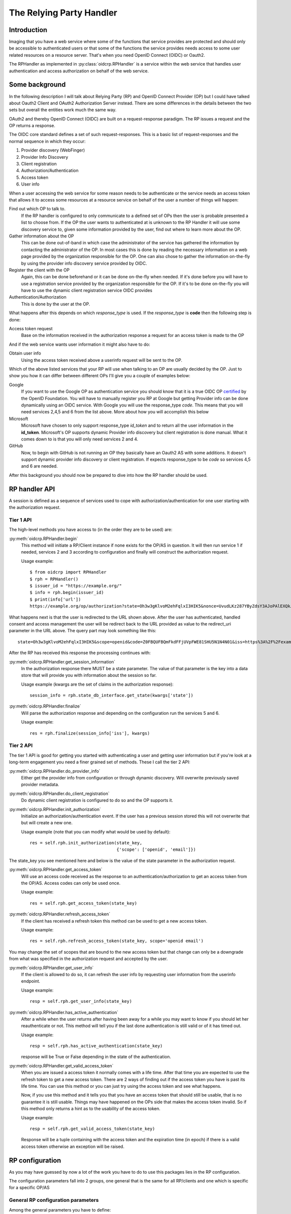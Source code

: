 .. _oidcrp_rp:

*************************
The Relying Party Handler
*************************

------------
Introduction
------------

Imaging that you have a web service where some of the functions that service
provides are protected and should only be accessible to authenticated users or
that some of the functions the service provides needs access to some user
related resources on a resource server. That's when you need OpenID Connect
(OIDC) or Oauth2.

The RPHandler as implemented in :py:class:`oidcrp.RPHandler` is a service within
the web service that handles user authentication and access authorization on
behalf of the web service.

---------------
Some background
---------------

In the following description I will talk about Relying Party (RP)
and OpenID Connect Provider (OP) but I could have talked about Oauth2 Client
and OAuth2 Authorization Server instead. There are some differences
in the details between the two sets but overall the entities work much the same
way.

OAuth2 and thereby OpenID Connect (OIDC) are built on a request-response paradigm.
The RP issues a request and the OP returns a response.

The OIDC core standard defines a set of such request-responses.
This is a basic list of request-responses and the normal sequence in which they
occur:

1. Provider discovery (WebFinger)
2. Provider Info Discovery
3. Client registration
4. Authorization/Authentication
5. Access token
6. User info

When a user accessing the web service for some reason needs to be authenticate
or the service needs an access token that allows it to access some resources
at a resource service on behalf of the user a number of things will happen:

Find out which OP to talk to.
    If the RP handler is configured to only communicate to a defined set of OPs
    then the user is probable presented a list to choose from.
    If the OP the user wants to authenticated at is unknown to the RP Handler
    it will use some discovery service to, given some information provided by
    the user, find out where to learn more about the OP.

Gather information about the OP
    This can be done out-of-band in which case the administrator of the service
    has gathered the information by contacting the administrator of the OP.
    In most cases this is done by reading the necessary information on a web
    page provided by the organization responsible for the OP.
    One can also chose to gather the information on-the-fly by using the
    provider info discovery service provided by OIDC.

Register the client with the OP
    Again, this can be done beforehand or it can be done on-the-fly when needed.
    If it's done before you will have to use a registration service provided by
    the organization responsible for the OP.
    If it's to be done on-the-fly you will have to use the dynamic client
    registration service OIDC provides

Authentication/Authorization
    This is done by the user at the OP.

What happens after this depends on which *response_type* is used. If the
*response_type* is **code** then the following step is done:

Access token request
    Base on the information received in the authorization response a request
    for an access token is made to the OP

And if the web service wants user information it might also have to do:

Obtain user info
    Using the access token received above a userinfo request will be sent to the
    OP.

Which of the above listed services that your RP will use when talking to an OP
are usually decided by the OP. Just to show you how it can differ between
different OPs I'll give you a couple of examples below:

Google
    If you want to use the Google OP as authentication service you should know
    that it is a true OIDC OP `certified`_ by the OpenID Foundation. You will
    have to manually register you RP at Google but getting Provider info can be
    done dynamically using an OIDC service. With Google you will use the
    response_type *code*. This means that you will need services 2,4,5 and 6
    from the list above. More about how you will accomplish this below

Microsoft
    Microsoft have chosen to only support response_type *id_token* and to
    return all the user information in the **id_token**. Microsoft's OP
    supports dynamic Provider info discovery but client registration is
    done manual. What it comes down to is that you will only need services
    2 and 4.

GitHub
    Now, to begin with GitHub is not running an OP they basically have an
    Oauth2 AS with some additions. It doesn't support dynamic provider info
    discovery or client registration. If expects response_type to be *code*
    so services 4,5 and 6 are needed.

.. _certified : http://openid.net/certification/

After this background you should now be prepared to dive into how the RP handler
should be used.

--------------
RP handler API
--------------

A session is defined as a sequence of services used to cope with
authorization/authentication for one user starting with the authorization request.

Tier 1 API
----------

The high-level methods you have access to (in the order they are to be
used) are:

:py:meth:`oidcrp.RPHandler.begin`
    This method will initiate a RP/Client instance if none exists for the
    OP/AS in question. It will then run service 1 if needed, services 2 and 3
    according to configuration and finally will construct the authorization
    request.

    Usage example::

        $ from oidcrp import RPHandler
        $ rph = RPHandler()
        $ issuer_id = "https://example.org/"
        $ info = rph.begin(issuer_id)
        $ print(info['url'])
        https://example.org/op/authorization?state=Oh3w3gKlvoM2ehFqlxI3HIK5&nonce=UvudLKz287YByZdsY3AJoPAlEXQkJ0dK&redirect_uri=https%3A%2F%2Fexample.com%2Frp%2Fauthz_cb&response_type=code&scope=openid&client_id=zls2qhN1jO6A

What happens next is that the user is redirected to the URL shown above.
After the user has authenticated, handled consent and access management
the user will be redirect back to the URL provided as value to the
redirect_uri parameter in the URL above. The query part may look something
like this::

    state=Oh3w3gKlvoM2ehFqlxI3HIK5&scope=openid&code=Z0FBQUFBQmFkdFFjUVpFWE81SHU5N1N4N01&iss=https%3A%2F%2Fexample.org%2Fop&client_id=zls2qhN1jO6A

After the RP has received this response the processing continues with:

:py:meth:`oidcrp.RPHandler.get_session_information`
    In the authorization response there MUST be a state parameter. The value
    of that parameter is the key into a data store that will provide you
    with information about the session so far.

    Usage example (kwargs are the set of claims in the authorization response)::

        session_info = rph.state_db_interface.get_state(kwargs['state'])

:py:meth:`oidcrp.RPHandler.finalize`
    Will parse the authorization response and depending on the configuration
    run the services 5 and 6.

    Usage example::

        res = rph.finalize(session_info['iss'], kwargs)


Tier 2 API
----------

The tier 1 API is good for getting you started with authenticating a user and
getting user information but if you're look at a long-term engagement you need
a finer grained set of methods. These I call the tier 2 API:

:py:meth:`oidcrp.RPHandler.do_provider_info`
    Either get the provider info from configuration or through dynamic
    discovery. Will overwrite previously saved provider metadata.

:py:meth:`oidcrp.RPHandler.do_client_registration`
    Do dynamic client registration is configured to do so and the OP supports it.

:py:meth:`oidcrp.RPHandler.init_authorization`
    Initialize an authorization/authentication event. If the user has a
    previous session stored this will not overwrite that but will create a new
    one.

    Usage example (note that you can modify what would be used by default)::

        res = self.rph.init_authorization(state_key,
                                          {'scope': ['openid', 'email']})

The state_key you see mentioned here and below is the value of the state
parameter in the authorization request.

:py:meth:`oidcrp.RPHandler.get_access_token`
    Will use an access code received as the response to an
    authentication/authorization to get an access token from the OP/AS.
    Access codes can only be used once.

    Usage example::

        res = self.rph.get_access_token(state_key)

:py:meth:`oidcrp.RPHandler.refresh_access_token`
    If the client has received a refresh token this method can be used to get
    a new access token.

    Usage example::

        res = self.rph.refresh_access_token(state_key, scope='openid email')

You may change the set of scopes that are bound to the new access token but
that change can only be a downgrade from what was specified in the
authorization request and accepted by the user.

:py:meth:`oidcrp.RPHandler.get_user_info`
    If the client is allowed to do so, it can refresh the user info by
    requesting user information from the userinfo endpoint.

    Usage example::

        resp = self.rph.get_user_info(state_key)

:py:meth:`oidcrp.RPHandler.has_active_authentication`
    After a while when the user returns after having been away for a while
    you may want to know if you should let her reauthenticate or not.
    This method will tell you if the last done authentication is still
    valid or of it has timed out.

    Usage example::

        resp = self.rph.has_active_authentication(state_key)

    response will be True or False depending in the state of the authentication.

:py:meth:`oidcrp.RPHandler.get_valid_access_token`
    When you are issued a access token it normally comes with a life time.
    After that time you are expected to use the refresh token to get a new
    access token. There are 2 ways of finding out if the access token you have is
    past its life time. You can use this method or you can just try using
    the access token and see what happens.

    Now, if you use this method and it tells you that you have an access token
    that should still be usable, that is no guarantee it is still usable.
    Things may have happened on the OPs side that makes the access token
    invalid. So if this method only returns a hint as to the usability of the
    access token.

    Usage example::

        resp = self.rph.get_valid_access_token(state_key)

    Response will be a tuple containing with the access token and the
    expiration time (in epoch) if there is a valid access token otherwise an
    exception will be raised.

----------------
RP configuration
----------------

As you may have guessed by now a lot of the work you have to do to use this
packages lies in the RP configuration.

The configuration parameters fall into 2 groups, one general that is the
same for all RP/clients and one which is specific for a specific
OP/AS

General RP configuration parameters
-----------------------------------

Among the general parameters you have to define:

port
    Which port the RP is listening on

domain
    The domain the RP belongs to

these 2 together then defines the base_url. which is normally defined as::

    base_url: "https://{domain}:{port}"


logging
    How the process should log

http_params
    Defines how the process performs HTTP requests to other entities.
    Parameters here are typically **verify** which controls whether the http
    client will verify the server TLS certificate or not.
    Other parameters are **client_cert**/**client_key** which are needed only
    if you expect the TLS server to ask for the clients TLS certificate.
    Something that happens if you run in an environment where mutual TLS is
    expected.

rp_keys
    Definition of the private keys that all RPs are going to use in the OIDC
    protocol exchange.

jwks_uri
    Where the OP/AS can find the RPs public keys

There might be other parameters that you need dependent on which web framework
you chose to use.

OP/AS specific configuration parameters
---------------------------------------

The client configuration is keyed to an OP/AS name. This name should
be something human readable it does not have to in anyway be linked to the
issuer ID of the OP/AS.

The key **""** (the empty string) is chosen to represent all OP/ASs that
are dynamically discovered.

Disregarding if doing everything dynamically or statically you **MUST**
define which services the RP/Client should be able to use.

services
    A specification of the usable services which possible changes to the
    default configuration of those service.

If you have done manual client registration you will have to fill in these:

client_id
    The client identifier.

client_secret
    The client secret

redirect_uris
    A set of URLs from which the RP can chose one to be added to the
    authorization request. The expectation is that the OP/AS will redirect
    the use back to this URL after the authorization/authentication has
    completed. These URLs should be OP/AS specific.

behavior
    Information about how the RP should behave towards the OP/AS

rp_keys
    If the OP doesn't support dynamic provider discovery it may still want to
    have a way of distributing keys that allows it to rotate them at anytime.
    To accomplish this some providers have chosen to publish a URL to where
    you can find their OPs key material in the form of a JWKS.

    Usage example::

        'keys': {'url': {<issuer_id> : <jwks_url>}}


If the provider info discovery is done dynamically you need this

client_preferences
    How the RP should prefer to behave against the OP/AS

issuer
    The Issuer ID of the OP.

allow
    If there is a deviation from the standard as to how the OP/AS behaves this
    gives you the possibility to say you are OK with the deviation.
    Presently there is only one thing you can allow and that is the *issuer*
    in the provider info is not the same as the URL you used to fetch the
    information.

-------------------------
RP configuration - Google
-------------------------

A working configuration where the client_id and client_secret is replaced
with dummy values::

    {
        "issuer": "https://accounts.google.com/",
        "client_id": "xxxxxxxxx.apps.googleusercontent.com",
        "client_secret": "2222222222",
        "redirect_uris": ["{}/authz_cb/google".format(BASEURL)],
        "client_prefs": {
            "response_types": ["code"],
            "scope": ["openid", "profile", "email"],
            "token_endpoint_auth_method": ["client_secret_basic",
                                           'client_secret_post']
        },
        "services": {
            'ProviderInfoDiscovery': {},
            'Authorization': {},
            'AccessToken': {},
            'UserInfo': {}
        }
    }


Now piece by piece

Information provided by Google::

        "issuer": "https://accounts.google.com/",

Information about the client. When you register your RP with Google you will
in return get a client_id and client_secret::

        "client_id": "xxxxxxxxx.apps.googleusercontent.com",
        "client_secret": "2222222222",
        "redirect_uris": ["{}/authz_cb/google".format(BASEURL)],

Now to the behaviour of the client. Google specifies response_type *code* which
is reflected here. The scopes are picked form the set of possible scopes that
Google provides. And lastly the *token_endpoint_auth_method*, where Google
right now supports 2 variants both listed here. The RP will by default pick
the first if a list of possible values. Which in this case means the RP will
authenticate using the *client_secret_basic* if allowed by Google::

        "client_prefs": {
            "response_types": ["code"],
            "scope": ["openid", "profile", "email"],
            "token_endpoint_auth_method": ["client_secret_basic",
                                           'client_secret_post']
        },

And lastly, which service the RP has access to. *ProviderInfoDiscovery* since
Google supports dynamic provider info discovery. *Authorization* always must be
there. *AccessToken* and *UserInfo* since response_type is *code* and Google
return the user info at the userinfo endpoint::


        "services": {
            'ProviderInfoDiscovery': {},
            'Authorization': {},
            'AccessToken': {},
            'UserInfo': {}
        }


----------------------------
RP configuration - Microsoft
----------------------------

Configuration that allows you to use a Microsoft OP as identity provider::

    {
        'issuer': 'https://login.microsoftonline.com/<tenant_id>/v2.0',
        'client_id': '242424242424',
        'client_secret': 'ipipipippipipippi',
        "redirect_uris": ["{}/authz_cb/microsoft".format(BASEURL)],
        "client_prefs": {
            "response_types": ["id_token"],
            "scope": ["openid"],
            "token_endpoint_auth_method": ['client_secret_post'],
            "response_mode": 'form_post'
        },
        "allow": {
            "issuer_mismatch": True
        },
        "services": {
            'ProviderInfoDiscovery':{},
            'Authorization': {}
        }
    }

One piece at the time. Microsoft has something called a tenant. Either you
specify your RP to only one tenant in which case the issuer returned
as *iss* in the id_token will be the same as the *issuer*. If our RP
is expected to work in a multi-tenant environment then the *iss* will never
match issuer. Let's assume our RP works in a single-tenant context::

        'issuer': 'https://login.microsoftonline.com/<tenant_id>/v2.0',
        "allow": {
            "issuer_mismatch": True
        },

Information about the client. When you register your RP with Microsoft you will
in return get a client_id and client_secret::

        'client_id': '242424242424',
        'client_secret': 'ipipipippipipippi',
        "redirect_uris": ["{}/authz_cb/microsoft".format(BASEURL)],

Regarding the behaviour of the RP, Microsoft have chosen to only support the
response_type *id_token*. Microsoft have also chosen to return the authorization
response not in the fragment of the redirect URL which is the default but
instead using the response_mode *form_post*. *client_secret_post* is a
client authentication that Microsoft supports at the token enpoint::

        "client_prefs": {
            "response_types": ["id_token"],
            "scope": ["openid"],
            "token_endpoint_auth_method": ['client_secret_post'],
            "response_mode": 'form_post'
        },

And lastly, which service the RP has access to. *ProviderInfoDiscovery* since
Microsoft supports dynamic provider info discovery. *Authorization* always must be
there. And in this case this is it. All the user info will be included in the
*id_token* that is returned in the authorization response::

        "services": {
            'ProviderInfoDiscovery':{},
            'Authorization': {}
        }


-------------------------
RP configuration - GitHub
-------------------------

As mentioned before GitHub runs an OAuth2 AS not an OP.
Still we can talk to it using this configuration::

    {
        "issuer": "https://github.com/login/oauth/authorize",
        'client_id': 'eeeeeeeee',
        'client_secret': 'aaaaaaaaaaaaa',
        "redirect_uris": ["{}/authz_cb/github".format(BASEURL)],
        "behaviour": {
            "response_types": ["code"],
            "scope": ["user", "public_repo"],
            "token_endpoint_auth_method": ['']
        },
        "provider_info": {
            "authorization_endpoint":
                "https://github.com/login/oauth/authorize",
            "token_endpoint":
                "https://github.com/login/oauth/access_token",
            "userinfo_endpoint":
                "https://api.github.com/user"
        },
        'services': {
            'Authorization': {},
            'AccessToken': {'response_body_type': 'urlencoded'},
            'UserInfo': {'default_authn_method': ''}
        }
    }

Part by part.
Like with Google and Microsoft, GitHub expects you to register your client in
advance. You register the redirect_uris and in return will get *client_id* and
*client_secret*::

        'client_id': 'eeeeeeeee',
        'client_secret': 'aaaaaaaaaaaaa',
        "redirect_uris": ["{}/authz_cb/github".format(BASEURL)],

Since GitHub doesn't support dynamic provder info discovery you have to enter
that information in the configuration::

        "issuer": "https://github.com/login/oauth/authorize",
        "provider_info": {
            "authorization_endpoint":
                "https://github.com/login/oauth/authorize",
            "token_endpoint":
                "https://github.com/login/oauth/access_token",
            "userinfo_endpoint":
                "https://api.github.com/user"
        },

Regarding the client behaviour the GitHub AS expects response_type *code*.
The number of scope values is rather large I've just chose 2 here.
No client authentication at the token endpoint is expected::

        "behaviour": {
            "response_types": ["code"],
            "scope": ["user", "public_repo"],
            "token_endpoint_auth_method": ['']
        },

And about services, *Authorization* as always, *AccessToken* to convert the
received *code* in the authorization response into an access token which later
can be used to access user info at the userinfo endpoint.
GitHub deviates from the standard in a number of way. First the Oauth2
standard doesn't mention anything like an userinfo endpoint, that is OIDC.
So GitHub has implemented something that is in between OAuth2 and OIDC.
What's more disturbing is that the accesstoken response by default is not
encoded as a JSON document which the standard say but instead it's
urlencoded. Lucky for us, we can deal with both these things by configuration
rather then writing code.::

        'services': {
            'Authorization': {},
            'AccessToken': {'response_body_type': 'urlencoded'},
            'UserInfo': {'default_authn_method': ''}
        }
